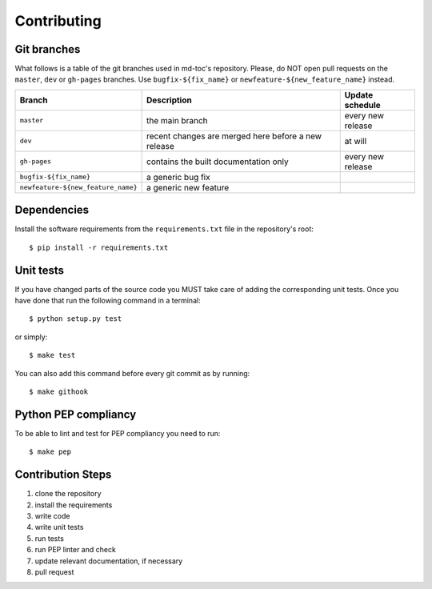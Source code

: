 Contributing
============

Git branches
------------

What follows is a table of the git branches used in md-toc's repository.
Please, do NOT open pull requests on the ``master``, ``dev`` or ``gh-pages`` branches.
Use ``bugfix-${fix_name}`` or ``newfeature-${new_feature_name}`` instead.

=====================================   ====================================================   ==============================
Branch                                  Description                                            Update schedule
=====================================   ====================================================   ==============================
``master``                              the main branch                                        every new release
``dev``                                 recent changes are merged here before a new release    at will
``gh-pages``                            contains the built documentation only                  every new release
``bugfix-${fix_name}``                  a generic bug fix
``newfeature-${new_feature_name}``      a generic new feature
=====================================   ====================================================   ==============================

Dependencies
------------

Install the software requirements from the ``requirements.txt`` file in the 
repository's root:


::


    $ pip install -r requirements.txt


Unit tests
----------

If you have changed parts of the source code you MUST take care of adding  
the corresponding unit tests. Once you have done that run the following command 
in a terminal:


::


    $ python setup.py test


or simply:


::

    $ make test


You can also add this command before every git commit as by running:


::

    $ make githook


Python PEP compliancy
---------------------

To be able to lint and test for PEP compliancy you need to run:


::


    $ make pep


Contribution Steps
------------------

1. clone the repository
2. install the requirements
3. write code
4. write unit tests
5. run tests
6. run PEP linter and check
7. update relevant documentation, if necessary
8. pull request
